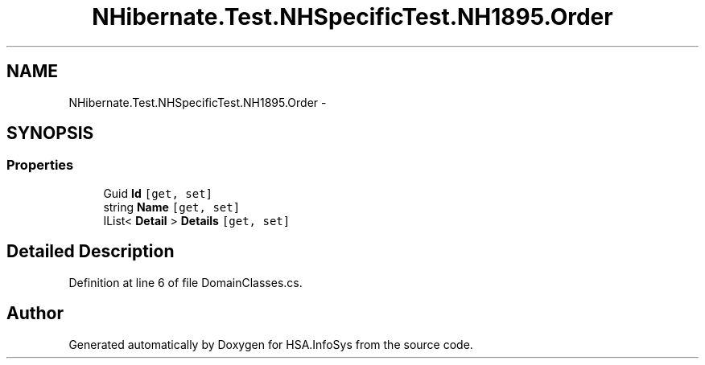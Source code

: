 .TH "NHibernate.Test.NHSpecificTest.NH1895.Order" 3 "Fri Jul 5 2013" "Version 1.0" "HSA.InfoSys" \" -*- nroff -*-
.ad l
.nh
.SH NAME
NHibernate.Test.NHSpecificTest.NH1895.Order \- 
.SH SYNOPSIS
.br
.PP
.SS "Properties"

.in +1c
.ti -1c
.RI "Guid \fBId\fP\fC [get, set]\fP"
.br
.ti -1c
.RI "string \fBName\fP\fC [get, set]\fP"
.br
.ti -1c
.RI "IList< \fBDetail\fP > \fBDetails\fP\fC [get, set]\fP"
.br
.in -1c
.SH "Detailed Description"
.PP 
Definition at line 6 of file DomainClasses\&.cs\&.

.SH "Author"
.PP 
Generated automatically by Doxygen for HSA\&.InfoSys from the source code\&.
